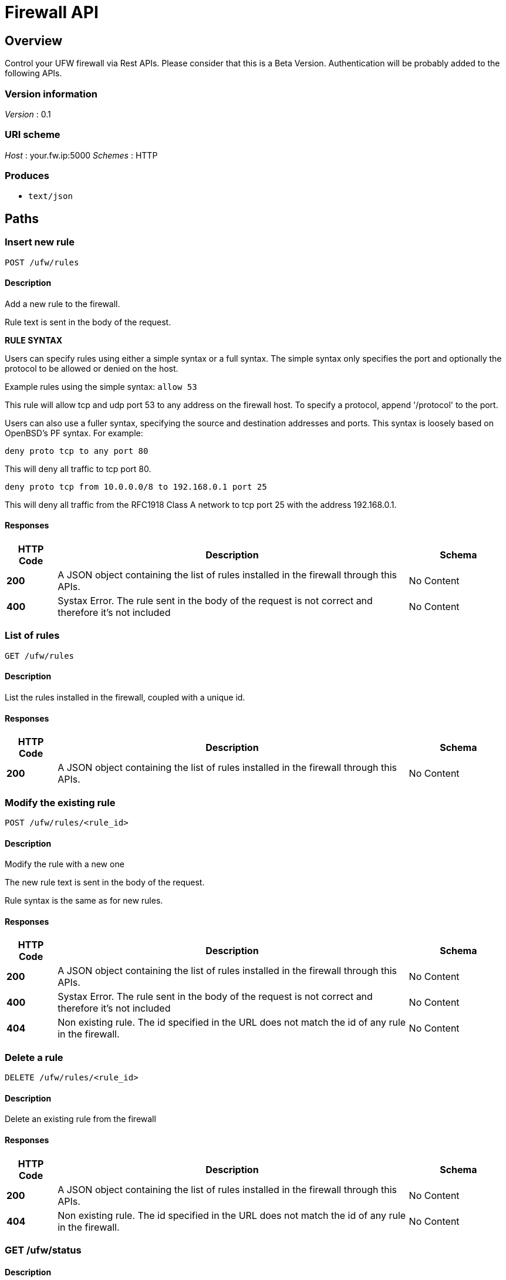 = Firewall API


[[_overview]]
== Overview
Control your UFW firewall via Rest APIs. 
Please consider that this is a Beta Version. Authentication will be probably added to the following APIs.


=== Version information
__Version__ : 0.1


=== URI scheme
__Host__ : your.fw.ip:5000
__Schemes__ : HTTP


=== Produces

* `text/json`




[[_paths]]
== Paths

[[_ufw_rules_post]]
=== Insert new rule
....
POST /ufw/rules
....


==== Description
Add a new rule to the firewall.

Rule text is sent in the body of the request. 

*RULE SYNTAX*

Users can specify rules using either a simple syntax or a full syntax. The simple syntax only specifies the port and optionally the protocol to be allowed or denied on the host.

Example rules using the simple syntax: `allow 53`

This rule will allow tcp and udp port 53 to any address on the firewall host. To specify a protocol, append '/protocol' to the port.

Users can also use a fuller syntax, specifying the source and destination addresses and ports. This syntax is loosely based on OpenBSD's PF syntax. For example:

`deny proto tcp to any port 80`

This will deny all traffic to tcp port 80.

`deny proto tcp from 10.0.0.0/8 to 192.168.0.1 port 25`

This will deny all traffic from the RFC1918 Class A network to tcp port 25 with the address 192.168.0.1.


==== Responses

[options="header", cols=".^2,.^14,.^4"]
|===
|HTTP Code|Description|Schema
|**200**|A JSON object containing the list of rules installed in the firewall through this APIs.|No Content
|**400**|Systax Error. The rule sent in the body of the request is not correct and therefore it's not included|No Content
|===


[[_ufw_rules_get]]
=== List of rules
....
GET /ufw/rules
....


==== Description
List the rules installed in the firewall, coupled with a unique id.


==== Responses

[options="header", cols=".^2,.^14,.^4"]
|===
|HTTP Code|Description|Schema
|**200**|A JSON object containing the list of rules installed in the firewall through this APIs.|No Content
|===


[[_ufw_rules_rule_id_post]]
=== Modify the existing rule
....
POST /ufw/rules/<rule_id>
....


==== Description
Modify the rule with a new one

The new rule text is sent in the body of the request. 

Rule syntax is the same as for new rules.


==== Responses

[options="header", cols=".^2,.^14,.^4"]
|===
|HTTP Code|Description|Schema
|**200**|A JSON object containing the list of rules installed in the firewall through this APIs.|No Content
|**400**|Systax Error. The rule sent in the body of the request is not correct and therefore it's not included|No Content
|**404**|Non existing rule. The id specified in the URL does not match the id of any rule in the firewall.|No Content
|===


[[_ufw_rules_rule_id_delete]]
=== Delete a rule
....
DELETE /ufw/rules/<rule_id>
....


==== Description
Delete an existing rule from the firewall


==== Responses

[options="header", cols=".^2,.^14,.^4"]
|===
|HTTP Code|Description|Schema
|**200**|A JSON object containing the list of rules installed in the firewall through this APIs.|No Content
|**404**|Non existing rule. The id specified in the URL does not match the id of any rule in the firewall.|No Content
|===


[[_ufw_status_get]]
=== GET /ufw/status

==== Description
Show status of firewall and ufw managed rules.
Equivalent to run `ufw status` from Terminal


==== Responses

[options="header", cols=".^2,.^14,.^4"]
|===
|HTTP Code|Description|Schema
|**200**|Shows if the firewall is in active or inactive status. If active it shows managed rules also.|No Content
|===


==== Produces

* `text`







